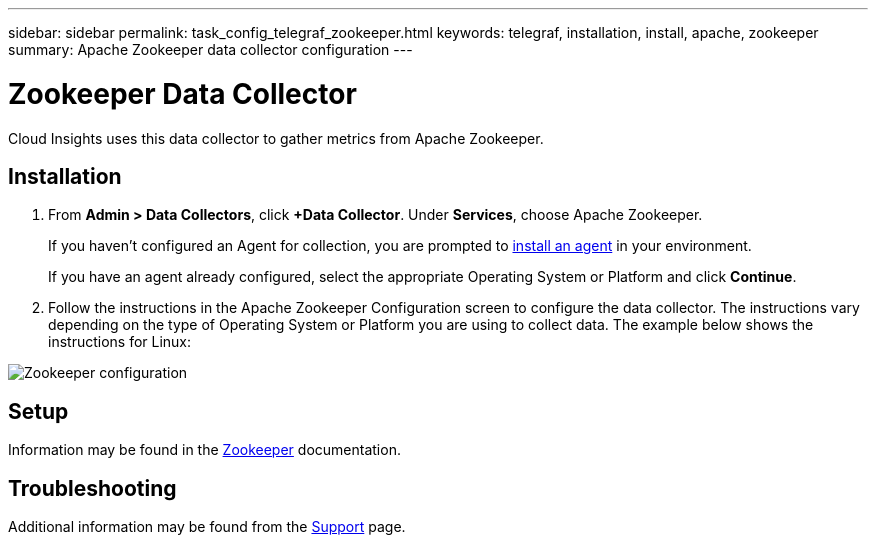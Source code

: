 ---
sidebar: sidebar
permalink: task_config_telegraf_zookeeper.html
keywords: telegraf, installation, install, apache, zookeeper
summary: Apache Zookeeper data collector configuration
---

= Zookeeper Data Collector

:toc: macro
:hardbreaks:
:toclevels: 1
:nofooter:
:icons: font
:linkattrs:
:imagesdir: ./media/

[.lead]
Cloud Insights uses this data collector to gather metrics from Apache Zookeeper.

== Installation

. From *Admin > Data Collectors*, click *+Data Collector*. Under *Services*, choose Apache Zookeeper.
+
If you haven't configured an Agent for collection, you are prompted to link:task_config_telegraf_agent.html[install an agent] in your environment.
+
If you have an agent already configured, select the appropriate Operating System or Platform and click *Continue*.

. Follow the instructions in the Apache Zookeeper Configuration screen to configure the data collector. The instructions vary depending on the type of Operating System or Platform you are using to collect data. The example below shows the instructions for Linux:

image:ZookeeperDCConfigLinux.png[Zookeeper configuration]

== Setup

Information may be found in the link:https://zookeeper.apache.org/[Zookeeper] documentation.


== Troubleshooting

Additional information may be found from the link:concept_requesting_support.html[Support] page.
